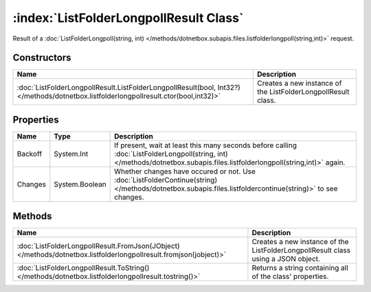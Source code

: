 :index:`ListFolderLongpollResult Class`
=======================================

Result of a :doc:`ListFolderLongpoll(string, int) </methods/dotnetbox.subapis.files.listfolderlongpoll(string,int)>`  request.

Constructors
------------

===================================================================================================================================== =============================================================
Name                                                                                                                                  Description                                                   
===================================================================================================================================== =============================================================
:doc:`ListFolderLongpollResult.ListFolderLongpollResult(bool, Int32?) </methods/dotnetbox.listfolderlongpollresult.ctor(bool,int32)>` Creates a new instance of the ListFolderLongpollResult class. 
===================================================================================================================================== =============================================================

Properties
----------

======= ============== ===========================================================================================================================================================================
Name    Type           Description                                                                                                                                                                 
======= ============== ===========================================================================================================================================================================
Backoff System.Int     If present, wait at least this many seconds before calling :doc:`ListFolderLongpoll(string, int) </methods/dotnetbox.subapis.files.listfolderlongpoll(string,int)>`  again. 
Changes System.Boolean Whether changes have occured or not. Use :doc:`ListFolderContinue(string) </methods/dotnetbox.subapis.files.listfoldercontinue(string)>`  to see changes.                   
======= ============== ===========================================================================================================================================================================

Methods
-------

================================================================================================================= =================================================================================
Name                                                                                                              Description                                                                       
================================================================================================================= =================================================================================
:doc:`ListFolderLongpollResult.FromJson(JObject) </methods/dotnetbox.listfolderlongpollresult.fromjson(jobject)>` Creates a new instance of the ListFolderLongpollResult class using a JSON object. 
:doc:`ListFolderLongpollResult.ToString() </methods/dotnetbox.listfolderlongpollresult.tostring()>`               Returns a string containing all of the class' properties.                         
================================================================================================================= =================================================================================

